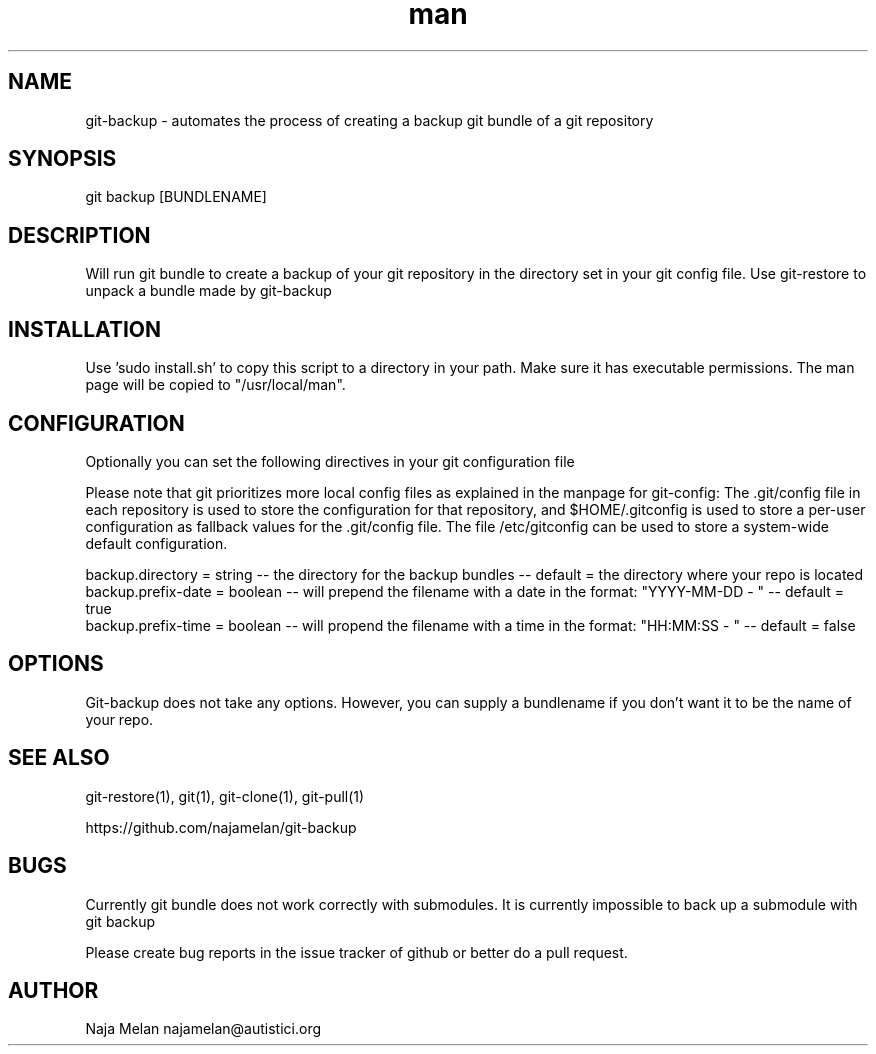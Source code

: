 .\" Manpage for git-backup.


.TH man 1 "06 May 2012" "Git-backup v0.1" "GIT-BACKUP"


.SH NAME
git-backup \- automates the process of creating a backup git bundle of a git repository


.SH SYNOPSIS
git backup [BUNDLENAME]


.SH DESCRIPTION
Will run git bundle to create a backup of your git repository in the directory set in your git config file. Use git-restore to unpack a bundle made by git-backup


.SH INSTALLATION
Use 'sudo install.sh' to copy this script to a directory in your path. Make sure it has executable permissions. The man page will be copied to "/usr/local/man".


.SH CONFIGURATION
Optionally you can set the following directives in your git configuration file

Please note that git prioritizes more local config files as explained in the manpage for git-config:
The .git/config file in each repository is used to store the
configuration for that repository, and $HOME/.gitconfig is used to store a per-user configuration as fallback values for the .git/config file. The file /etc/gitconfig
can be used to store a system-wide default configuration.

backup.directory   = string  -- the directory for the backup bundles                                   -- default = the directory where your repo is located
.br
backup.prefix-date = boolean -- will prepend the filename with a date in the format: "YYYY-MM-DD - "   -- default = true
.br
backup.prefix-time = boolean -- will propend the filename with a time in the format: "HH:MM:SS - "     -- default = false


.SH OPTIONS
Git-backup does not take any options. However, you can supply a bundlename if you don't want it to be the name of your repo.


.SH SEE ALSO
git-restore(1), git(1), git-clone(1), git-pull(1)

https://github.com/najamelan/git-backup


.SH BUGS
Currently git bundle does not work correctly with submodules. It is currently impossible to back up a submodule with git backup

Please create bug reports in the issue tracker of github or better do a pull request.


.SH AUTHOR
Naja Melan najamelan@autistici.org